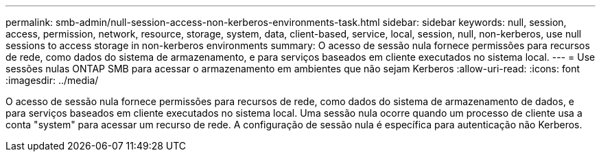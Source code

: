 ---
permalink: smb-admin/null-session-access-non-kerberos-environments-task.html 
sidebar: sidebar 
keywords: null, session, access, permission, network, resource, storage, system, data, client-based, service, local, session, null, non-kerberos, use null sessions to access storage in non-kerberos environments 
summary: O acesso de sessão nula fornece permissões para recursos de rede, como dados do sistema de armazenamento, e para serviços baseados em cliente executados no sistema local. 
---
= Use sessões nulas ONTAP SMB para acessar o armazenamento em ambientes que não sejam Kerberos
:allow-uri-read: 
:icons: font
:imagesdir: ../media/


[role="lead"]
O acesso de sessão nula fornece permissões para recursos de rede, como dados do sistema de armazenamento de dados, e para serviços baseados em cliente executados no sistema local. Uma sessão nula ocorre quando um processo de cliente usa a conta "system" para acessar um recurso de rede. A configuração de sessão nula é específica para autenticação não Kerberos.
